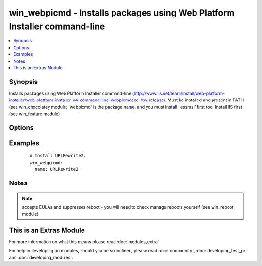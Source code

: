 .. _win_webpicmd:


win_webpicmd - Installs packages using Web Platform Installer command-line
++++++++++++++++++++++++++++++++++++++++++++++++++++++++++++++++++++++++++

.. versionadded:: 2.0


.. contents::
   :local:
   :depth: 1


Synopsis
--------

Installs packages using Web Platform Installer command-line (http://www.iis.net/learn/install/web-platform-installer/web-platform-installer-v4-command-line-webpicmdexe-rtw-release).
Must be installed and present in PATH (see win_chocolatey module; 'webpicmd' is the package name, and you must install 'lessmsi' first too)
Install IIS first (see win_feature module)




Options
-------

.. raw:: html

    <table border=1 cellpadding=4>
    <tr>
    <th class="head">parameter</th>
    <th class="head">required</th>
    <th class="head">default</th>
    <th class="head">choices</th>
    <th class="head">comments</th>
    </tr>
            <tr>
    <td>name<br/><div style="font-size: small;"></div></td>
    <td>yes</td>
    <td></td>
        <td><ul></ul></td>
        <td><div>Name of the package to be installed</div></td></tr>
        </table>
    </br>



Examples
--------

 ::

      # Install URLRewrite2.
      win_webpicmd:
        name: URLRewrite2


Notes
-----

.. note:: accepts EULAs and suppresses reboot - you will need to check manage reboots yourself (see win_reboot module)


    
This is an Extras Module
------------------------

For more information on what this means please read :doc:`modules_extra`

    
For help in developing on modules, should you be so inclined, please read :doc:`community`, :doc:`developing_test_pr` and :doc:`developing_modules`.

